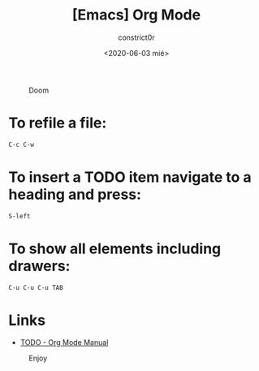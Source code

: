 #+title: [Emacs] Org Mode
#+author: constrict0r
#+date: <2020-06-03 mié>

#+CAPTION: Doom
#+NAME:   fig:cooking-with-doom
[[./img/cooking-with-doom.png]]

* To refile a file:

  #+BEGIN_SRC bash
  C-c C-w
  #+END_SRC

* To insert a TODO item navigate to a heading and press:

  #+BEGIN_SRC bash
  S-left
  #+END_SRC

* To show all elements including drawers:

  #+BEGIN_SRC bash
  C-u C-u C-u TAB
  #+END_SRC

* Links

- [[https://orgmode.org/manual/TODO-Items.html][TODO - Org Mode Manual]]

#+CAPTION: Enjoy
#+NAME:   fig:Ice Cream
[[./img/ice-cream.png]]
